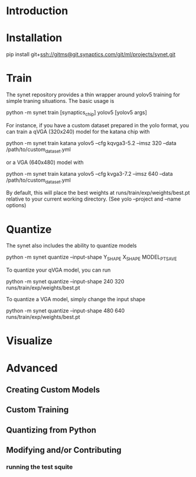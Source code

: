 * Introduction

* Installation

  pip install git+ssh://gitms@git.synaptics.com/git/ml/projects/synet.git

* Train

  The synet repository provides a thin wrapper around yolov5 training for simple traning situations.  The basic usage is

  python -m synet train [synaptics_chip] yolov5 [yolov5 args]

  For instance, if you have a custom dataset prepared in the yolo format, you can train a qVGA (320x240) model for the katana chip with

  python -m synet train katana yolov5 --cfg kqvga3-5.2 --imsz 320 --data /path/to/custom_dataset.yml

  or a VGA (640x480) model with

  python -m synet train katana yolov5 --cfg kvga3-7.2 --imsz 640 --data /path/to/custom_dataset.yml

  By default, this will place the best weights at runs/train/exp/weights/best.pt relative to your current working directory.  (See yolo --project and --name options)

* Quantize

  The synet also includes the ability to quantize models

  python -m synet quantize --input-shape Y_SHAPE X_SHAPE MODEL_PT_SAVE

  To quantize your qVGA model, you can run

  python -m synet quantize --input-shape 240 320 runs/train/exp/weights/best.pt

  To quantize a VGA model, simply change the input shape

  python -m synet quantize --input-shape 480 640 runs/train/exp/weights/best.pt

* Visualize

  

* Advanced

** Creating Custom Models
   
** Custom Training

** Quantizing from Python

** Modifying and/or Contributing

*** running the test squite
